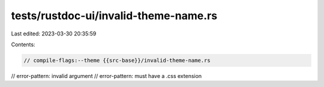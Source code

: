 tests/rustdoc-ui/invalid-theme-name.rs
======================================

Last edited: 2023-03-30 20:35:59

Contents:

.. code-block:: rs

    // compile-flags:--theme {{src-base}}/invalid-theme-name.rs
// error-pattern: invalid argument
// error-pattern: must have a .css extension


